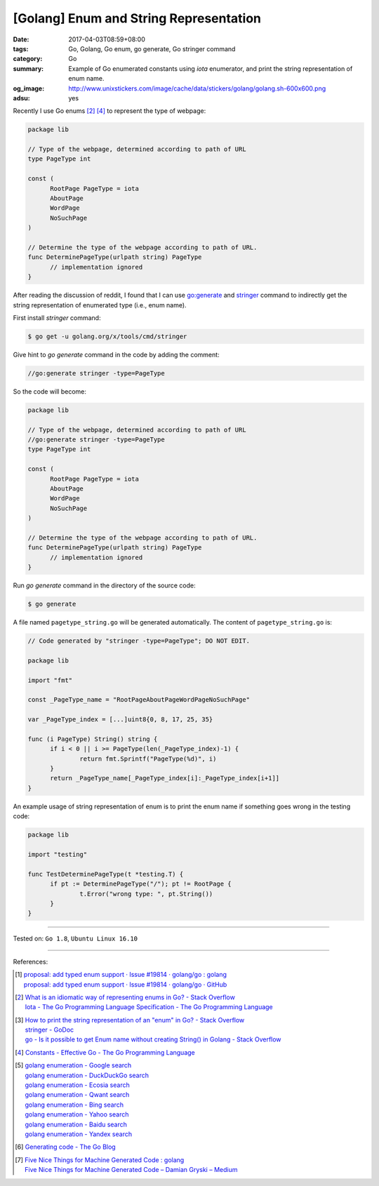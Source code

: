 [Golang] Enum and String Representation
#######################################

:date: 2017-04-03T08:59+08:00
:tags: Go, Golang, Go enum, go generate, Go stringer command
:category: Go
:summary: Example of Go enumerated constants using *iota* enumerator, and print
          the string representation of enum name.
:og_image: http://www.unixstickers.com/image/cache/data/stickers/golang/golang.sh-600x600.png
:adsu: yes

Recently I use Go enums [2]_ [4]_ to represent the type of webpage:

.. code-block:: go

  package lib

  // Type of the webpage, determined according to path of URL
  type PageType int

  const (
  	RootPage PageType = iota
  	AboutPage
  	WordPage
  	NoSuchPage
  )

  // Determine the type of the webpage according to path of URL.
  func DeterminePageType(urlpath string) PageType
  	// implementation ignored
  }

After reading the discussion of reddit, I found that I can use `go:generate`_
and stringer_ command to indirectly get the string representation of enumerated
type (i.e., enum name).

First install *stringer* command:

.. code-block:: bash

  $ go get -u golang.org/x/tools/cmd/stringer

Give hint to *go generate* command in the code by adding the comment:

.. code-block:: go

  //go:generate stringer -type=PageType

So the code will become:

.. code-block:: go

  package lib

  // Type of the webpage, determined according to path of URL
  //go:generate stringer -type=PageType
  type PageType int

  const (
  	RootPage PageType = iota
  	AboutPage
  	WordPage
  	NoSuchPage
  )

  // Determine the type of the webpage according to path of URL.
  func DeterminePageType(urlpath string) PageType
  	// implementation ignored
  }

.. adsu:: 2

Run *go generate* command in the directory of the source code:

.. code-block:: bash

  $ go generate

A file named ``pagetype_string.go`` will be generated automatically. The content
of ``pagetype_string.go`` is:

.. code-block:: go

  // Code generated by "stringer -type=PageType"; DO NOT EDIT.

  package lib

  import "fmt"

  const _PageType_name = "RootPageAboutPageWordPageNoSuchPage"

  var _PageType_index = [...]uint8{0, 8, 17, 25, 35}

  func (i PageType) String() string {
  	if i < 0 || i >= PageType(len(_PageType_index)-1) {
  		return fmt.Sprintf("PageType(%d)", i)
  	}
  	return _PageType_name[_PageType_index[i]:_PageType_index[i+1]]
  }

An example usage of string representation of enum is to print the enum name if
something goes wrong in the testing code:

.. code-block:: go

  package lib

  import "testing"

  func TestDeterminePageType(t *testing.T) {
  	if pt := DeterminePageType("/"); pt != RootPage {
  		t.Error("wrong type: ", pt.String())
  	}
  }

.. adsu:: 3

----

Tested on: ``Go 1.8``, ``Ubuntu Linux 16.10``

----

References:

.. [1] | `proposal: add typed enum support · Issue #19814 · golang/go : golang <https://www.reddit.com/r/golang/comments/62vn0t/proposal_add_typed_enum_support_issue_19814/>`_
       | `proposal: add typed enum support · Issue #19814 · golang/go · GitHub <https://github.com/golang/go/issues/19814>`_
.. [2] | `What is an idiomatic way of representing enums in Go? - Stack Overflow <http://stackoverflow.com/questions/14426366/what-is-an-idiomatic-way-of-representing-enums-in-go>`_
       | `Iota - The Go Programming Language Specification - The Go Programming Language <https://golang.org/ref/spec#Iota>`_

.. [3] | `How to print the string representation of an "enum" in Go? - Stack Overflow <http://stackoverflow.com/questions/30177344/how-to-print-the-string-representation-of-an-enum-in-go>`_
       | `stringer - GoDoc <https://godoc.org/golang.org/x/tools/cmd/stringer>`_
       | `go - Is it possible to get Enum name without creating String() in Golang - Stack Overflow <http://stackoverflow.com/questions/27187132/is-it-possible-to-get-enum-name-without-creating-string-in-golang>`_
.. [4] `Constants - Effective Go - The Go Programming Language <https://golang.org/doc/effective_go.html#constants>`_
.. [5] | `golang enumeration - Google search <https://www.google.com/search?q=golang+enumeration>`_
       | `golang enumeration - DuckDuckGo search <https://duckduckgo.com/?q=golang+enumeration>`_
       | `golang enumeration - Ecosia search <https://www.ecosia.org/search?q=golang+enumeration>`_
       | `golang enumeration - Qwant search <https://www.qwant.com/?q=golang+enumeration>`_
       | `golang enumeration - Bing search <https://www.bing.com/search?q=golang+enumeration>`_
       | `golang enumeration - Yahoo search <https://search.yahoo.com/search?p=golang+enumeration>`_
       | `golang enumeration - Baidu search <https://www.baidu.com/s?wd=golang+enumeration>`_
       | `golang enumeration - Yandex search <https://www.yandex.com/search/?text=golang+enumeration>`_
.. [6] `Generating code - The Go Blog <https://blog.golang.org/generate>`_
.. [7] | `Five Nice Things for Machine Generated Code : golang <https://www.reddit.com/r/golang/comments/83isyn/five_nice_things_for_machine_generated_code/>`_
       | `Five Nice Things for Machine Generated Code – Damian Gryski – Medium <https://medium.com/@dgryski/five-nice-things-for-machine-generated-code-5335e67c1e36>`_

.. _go\:generate: https://www.google.com/search?q=go:generate
.. _stringer: https://godoc.org/golang.org/x/tools/cmd/stringer
